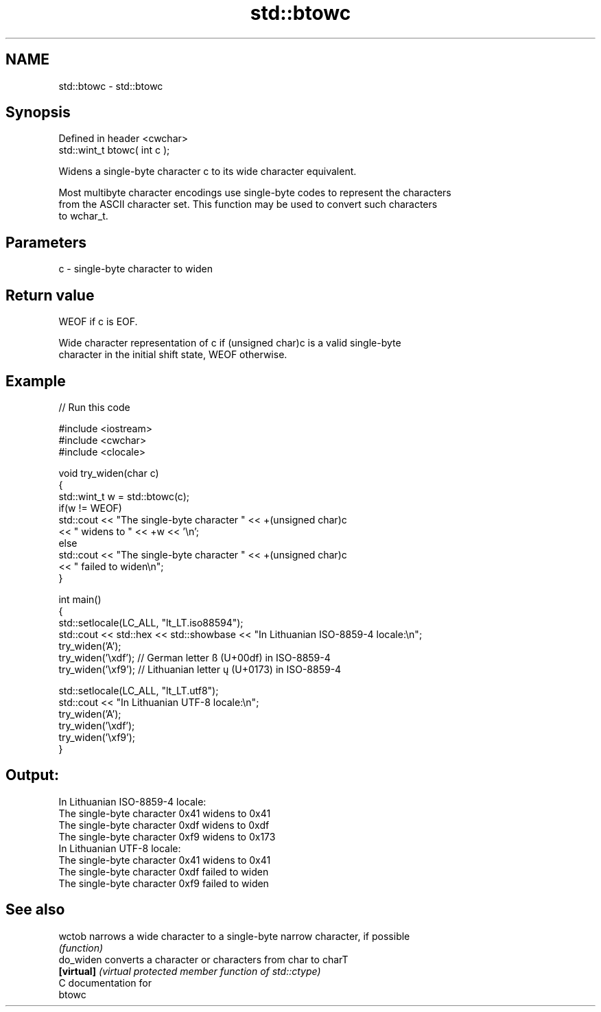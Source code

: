 .TH std::btowc 3 "Nov 25 2015" "2.1 | http://cppreference.com" "C++ Standard Libary"
.SH NAME
std::btowc \- std::btowc

.SH Synopsis
   Defined in header <cwchar>
   std::wint_t btowc( int c );

   Widens a single-byte character c to its wide character equivalent.

   Most multibyte character encodings use single-byte codes to represent the characters
   from the ASCII character set. This function may be used to convert such characters
   to wchar_t.

.SH Parameters

   c - single-byte character to widen

.SH Return value

   WEOF if c is EOF.

   Wide character representation of c if (unsigned char)c is a valid single-byte
   character in the initial shift state, WEOF otherwise.

.SH Example

   
// Run this code

 #include <iostream>
 #include <cwchar>
 #include <clocale>
  
 void try_widen(char c)
 {
     std::wint_t w = std::btowc(c);
     if(w != WEOF)
         std::cout << "The single-byte character " << +(unsigned char)c
                   << " widens to " << +w << '\\n';
     else
         std::cout << "The single-byte character " << +(unsigned char)c
                   << " failed to widen\\n";
 }
  
 int main()
 {
     std::setlocale(LC_ALL, "lt_LT.iso88594");
     std::cout << std::hex << std::showbase << "In Lithuanian ISO-8859-4 locale:\\n";
     try_widen('A');
     try_widen('\\xdf'); // German letter ß (U+00df) in ISO-8859-4
     try_widen('\\xf9'); // Lithuanian letter ų (U+0173) in ISO-8859-4
  
     std::setlocale(LC_ALL, "lt_LT.utf8");
     std::cout << "In Lithuanian UTF-8 locale:\\n";
     try_widen('A');
     try_widen('\\xdf');
     try_widen('\\xf9');
 }

.SH Output:

 In Lithuanian ISO-8859-4 locale:
 The single-byte character 0x41 widens to 0x41
 The single-byte character 0xdf widens to 0xdf
 The single-byte character 0xf9 widens to 0x173
 In Lithuanian UTF-8 locale:
 The single-byte character 0x41 widens to 0x41
 The single-byte character 0xdf failed to widen
 The single-byte character 0xf9 failed to widen

.SH See also

   wctob     narrows a wide character to a single-byte narrow character, if possible
             \fI(function)\fP 
   do_widen  converts a character or characters from char to charT
   \fB[virtual]\fP \fI(virtual protected member function of std::ctype)\fP 
   C documentation for
   btowc
